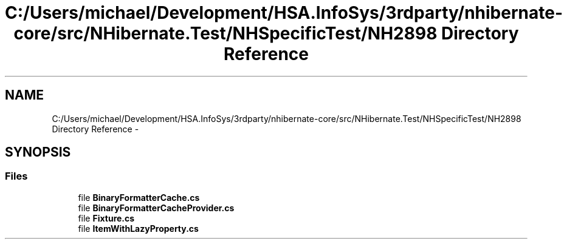 .TH "C:/Users/michael/Development/HSA.InfoSys/3rdparty/nhibernate-core/src/NHibernate.Test/NHSpecificTest/NH2898 Directory Reference" 3 "Fri Jul 5 2013" "Version 1.0" "HSA.InfoSys" \" -*- nroff -*-
.ad l
.nh
.SH NAME
C:/Users/michael/Development/HSA.InfoSys/3rdparty/nhibernate-core/src/NHibernate.Test/NHSpecificTest/NH2898 Directory Reference \- 
.SH SYNOPSIS
.br
.PP
.SS "Files"

.in +1c
.ti -1c
.RI "file \fBBinaryFormatterCache\&.cs\fP"
.br
.ti -1c
.RI "file \fBBinaryFormatterCacheProvider\&.cs\fP"
.br
.ti -1c
.RI "file \fBFixture\&.cs\fP"
.br
.ti -1c
.RI "file \fBItemWithLazyProperty\&.cs\fP"
.br
.in -1c
